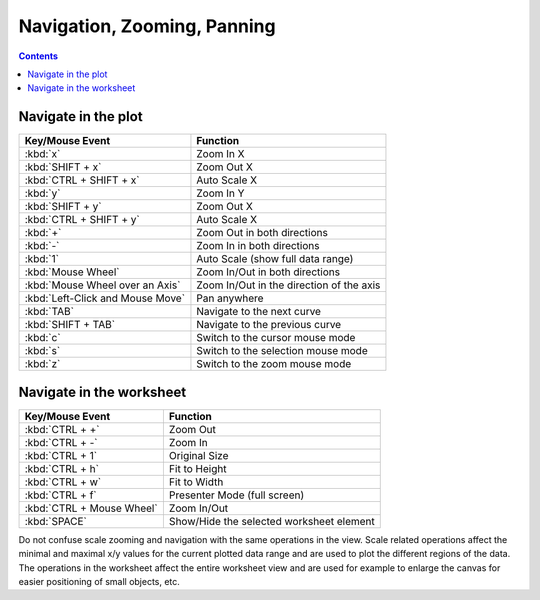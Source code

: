 .. _worksheet_nav_zoom_pan:

Navigation, Zooming, Panning
=============================

.. contents::

Navigate in the plot
-----------------------

====================================    ========================================
Key/Mouse Event                         Function
====================================    ========================================
:kbd:`x`                                Zoom In X
:kbd:`SHIFT + x`                        Zoom Out X
:kbd:`CTRL + SHIFT + x`                 Auto Scale X
:kbd:`y`                                Zoom In Y
:kbd:`SHIFT + y`                        Zoom Out X
:kbd:`CTRL + SHIFT + y`                 Auto Scale X
:kbd:`+`                                Zoom Out in both directions
:kbd:`-`                                Zoom In in both directions
:kbd:`1`                                Auto Scale (show full data range)
:kbd:`Mouse Wheel`                      Zoom In/Out in both directions
:kbd:`Mouse Wheel over an Axis`         Zoom In/Out in the direction of the axis
:kbd:`Left-Click and Mouse Move`        Pan anywhere
:kbd:`TAB`                              Navigate to the next curve
:kbd:`SHIFT + TAB`                      Navigate to the previous curve
:kbd:`c`                                Switch to the cursor mouse mode
:kbd:`s`                                Switch to the selection mouse mode
:kbd:`z`                                Switch to the zoom mouse mode
====================================    ========================================

Navigate in the worksheet
---------------------------

====================================    ========================================
Key/Mouse Event                         Function
====================================    ========================================
:kbd:`CTRL + +`                         Zoom Out
:kbd:`CTRL + -`                         Zoom In
:kbd:`CTRL + 1`                         Original Size
:kbd:`CTRL + h`                         Fit to Height
:kbd:`CTRL + w`                         Fit to Width
:kbd:`CTRL + f`                         Presenter Mode (full screen)
:kbd:`CTRL + Mouse Wheel`               Zoom In/Out
:kbd:`SPACE`                            Show/Hide the selected worksheet element
====================================    ========================================

Do not confuse scale zooming and navigation with the same operations in the view. Scale related operations affect the minimal and maximal x/y values for the current plotted data range and are used to plot the different regions of the data. The operations in the worksheet affect the entire worksheet view and are used for example to enlarge the canvas for easier positioning of small objects, etc.
